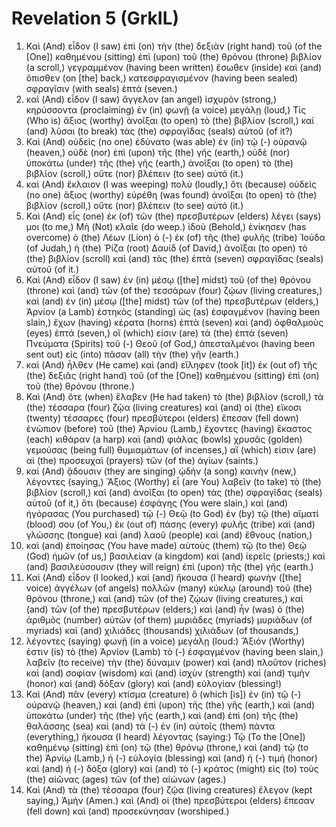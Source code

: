 * Revelation 5 (GrkIL)
:PROPERTIES:
:ID: GrkIL/66-REV05
:END:

1. Καὶ (And) εἶδον (I saw) ἐπὶ (on) τὴν (the) δεξιὰν (right hand) τοῦ (of the [One]) καθημένου (sitting) ἐπὶ (upon) τοῦ (the) θρόνου (throne) βιβλίον (a scroll,) γεγραμμένον (having been written) ἔσωθεν (inside) καὶ (and) ὄπισθεν (on [the] back,) κατεσφραγισμένον (having been sealed) σφραγῖσιν (with seals) ἑπτά (seven.)
2. καὶ (And) εἶδον (I saw) ἄγγελον (an angel) ἰσχυρὸν (strong,) κηρύσσοντα (proclaiming) ἐν (in) φωνῇ (a voice) μεγάλῃ (loud,) Τίς (Who is) ἄξιος (worthy) ἀνοῖξαι (to open) τὸ (the) βιβλίον (scroll,) καὶ (and) λῦσαι (to break) τὰς (the) σφραγῖδας (seals) αὐτοῦ (of it?)
3. Καὶ (And) οὐδεὶς (no one) ἐδύνατο (was able) ἐν (in) τῷ (-) οὐρανῷ (heaven,) οὐδὲ (nor) ἐπὶ (upon) τῆς (the) γῆς (earth,) οὐδὲ (nor) ὑποκάτω (under) τῆς (the) γῆς (earth,) ἀνοῖξαι (to open) τὸ (the) βιβλίον (scroll,) οὔτε (nor) βλέπειν (to see) αὐτό (it.)
4. καὶ (And) ἔκλαιον (I was weeping) πολὺ (loudly,) ὅτι (because) οὐδεὶς (no one) ἄξιος (worthy) εὑρέθη (was found) ἀνοῖξαι (to open) τὸ (the) βιβλίον (scroll,) οὔτε (nor) βλέπειν (to see) αὐτό (it.)
5. Καὶ (And) εἷς (one) ἐκ (of) τῶν (the) πρεσβυτέρων (elders) λέγει (says) μοι (to me,) Μὴ (Not) κλαῖε (do weep.) ἰδοὺ (Behold,) ἐνίκησεν (has overcome) ὁ (the) Λέων (Lion) ὁ (-) ἐκ (of) τῆς (the) φυλῆς (tribe) Ἰούδα (of Judah,) ἡ (the) Ῥίζα (root) Δαυίδ (of David,) ἀνοῖξαι (to open) τὸ (the) βιβλίον (scroll) καὶ (and) τὰς (the) ἑπτὰ (seven) σφραγῖδας (seals) αὐτοῦ (of it.)
6. Καὶ (And) εἶδον (I saw) ἐν (in) μέσῳ ([the] midst) τοῦ (of the) θρόνου (throne) καὶ (and) τῶν (of the) τεσσάρων (four) ζῴων (living creatures,) καὶ (and) ἐν (in) μέσῳ ([the] midst) τῶν (of the) πρεσβυτέρων (elders,) Ἀρνίον (a Lamb) ἑστηκὸς (standing) ὡς (as) ἐσφαγμένον (having been slain,) ἔχων (having) κέρατα (horns) ἑπτὰ (seven) καὶ (and) ὀφθαλμοὺς (eyes) ἑπτά (seven,) οἵ (which) εἰσιν (are) τὰ (the) ἑπτὰ (seven) Πνεύματα (Spirits) τοῦ (-) Θεοῦ (of God,) ἀπεσταλμένοι (having been sent out) εἰς (into) πᾶσαν (all) τὴν (the) γῆν (earth.)
7. καὶ (And) ἦλθεν (He came) καὶ (and) εἴληφεν (took [it]) ἐκ (out of) τῆς (the) δεξιᾶς (right hand) τοῦ (of the [One]) καθημένου (sitting) ἐπὶ (on) τοῦ (the) θρόνου (throne.)
8. Καὶ (And) ὅτε (when) ἔλαβεν (He had taken) τὸ (the) βιβλίον (scroll,) τὰ (the) τέσσαρα (four) ζῷα (living creatures) καὶ (and) οἱ (the) εἴκοσι (twenty) τέσσαρες (four) πρεσβύτεροι (elders) ἔπεσαν (fell down) ἐνώπιον (before) τοῦ (the) Ἀρνίου (Lamb,) ἔχοντες (having) ἕκαστος (each) κιθάραν (a harp) καὶ (and) φιάλας (bowls) χρυσᾶς (golden) γεμούσας (being full) θυμιαμάτων (of incenses,) αἵ (which) εἰσιν (are) αἱ (the) προσευχαὶ (prayers) τῶν (of the) ἁγίων (saints.)
9. καὶ (And) ᾄδουσιν (they are singing) ᾠδὴν (a song) καινὴν (new,) λέγοντες (saying,) Ἄξιος (Worthy) εἶ (are You) λαβεῖν (to take) τὸ (the) βιβλίον (scroll,) καὶ (and) ἀνοῖξαι (to open) τὰς (the) σφραγῖδας (seals) αὐτοῦ (of it,) ὅτι (because) ἐσφάγης (You were slain,) καὶ (and) ἠγόρασας (You purchased) τῷ (-) Θεῷ (to God) ἐν (by) τῷ (the) αἵματί (blood) σου (of You,) ἐκ (out of) πάσης (every) φυλῆς (tribe) καὶ (and) γλώσσης (tongue) καὶ (and) λαοῦ (people) καὶ (and) ἔθνους (nation,)
10. καὶ (and) ἐποίησας (You have made) αὐτοὺς (them) τῷ (to the) Θεῷ (God) ἡμῶν (of us,) βασιλείαν (a kingdom) καὶ (and) ἱερεῖς (priests;) καὶ (and) βασιλεύσουσιν (they will reign) ἐπὶ (upon) τῆς (the) γῆς (earth.)
11. Καὶ (And) εἶδον (I looked,) καὶ (and) ἤκουσα (I heard) φωνὴν ([the] voice) ἀγγέλων (of angels) πολλῶν (many) κύκλῳ (around) τοῦ (the) θρόνου (throne,) καὶ (and) τῶν (of the) ζῴων (living creatures,) καὶ (and) τῶν (of the) πρεσβυτέρων (elders;) καὶ (and) ἦν (was) ὁ (the) ἀριθμὸς (number) αὐτῶν (of them) μυριάδες (myriads) μυριάδων (of myriads) καὶ (and) χιλιάδες (thousands) χιλιάδων (of thousands,)
12. λέγοντες (saying) φωνῇ (in a voice) μεγάλῃ (loud:) Ἄξιόν (Worthy) ἐστιν (is) τὸ (the) Ἀρνίον (Lamb) τὸ (-) ἐσφαγμένον (having been slain,) λαβεῖν (to receive) τὴν (the) δύναμιν (power) καὶ (and) πλοῦτον (riches) καὶ (and) σοφίαν (wisdom) καὶ (and) ἰσχὺν (strength) καὶ (and) τιμὴν (honor) καὶ (and) δόξαν (glory) καὶ (and) εὐλογίαν (blessing!)
13. Καὶ (And) πᾶν (every) κτίσμα (creature) ὃ (which [is]) ἐν (in) τῷ (-) οὐρανῷ (heaven,) καὶ (and) ἐπὶ (upon) τῆς (the) γῆς (earth,) καὶ (and) ὑποκάτω (under) τῆς (the) γῆς (earth,) καὶ (and) ἐπὶ (on) τῆς (the) θαλάσσης (sea) καὶ (and) τὰ (-) ἐν (in) αὐτοῖς (them) πάντα (everything,) ἤκουσα (I heard) λέγοντας (saying:) Τῷ (To the [One]) καθημένῳ (sitting) ἐπὶ (on) τῷ (the) θρόνῳ (throne,) καὶ (and) τῷ (to the) Ἀρνίῳ (Lamb,) ἡ (-) εὐλογία (blessing) καὶ (and) ἡ (-) τιμὴ (honor) καὶ (and) ἡ (-) δόξα (glory) καὶ (and) τὸ (-) κράτος (might) εἰς (to) τοὺς (the) αἰῶνας (ages) τῶν (of the) αἰώνων (ages.)
14. Καὶ (And) τὰ (the) τέσσαρα (four) ζῷα (living creatures) ἔλεγον (kept saying,) Ἀμήν (Amen.) καὶ (And) οἱ (the) πρεσβύτεροι (elders) ἔπεσαν (fell down) καὶ (and) προσεκύνησαν (worshiped.)
